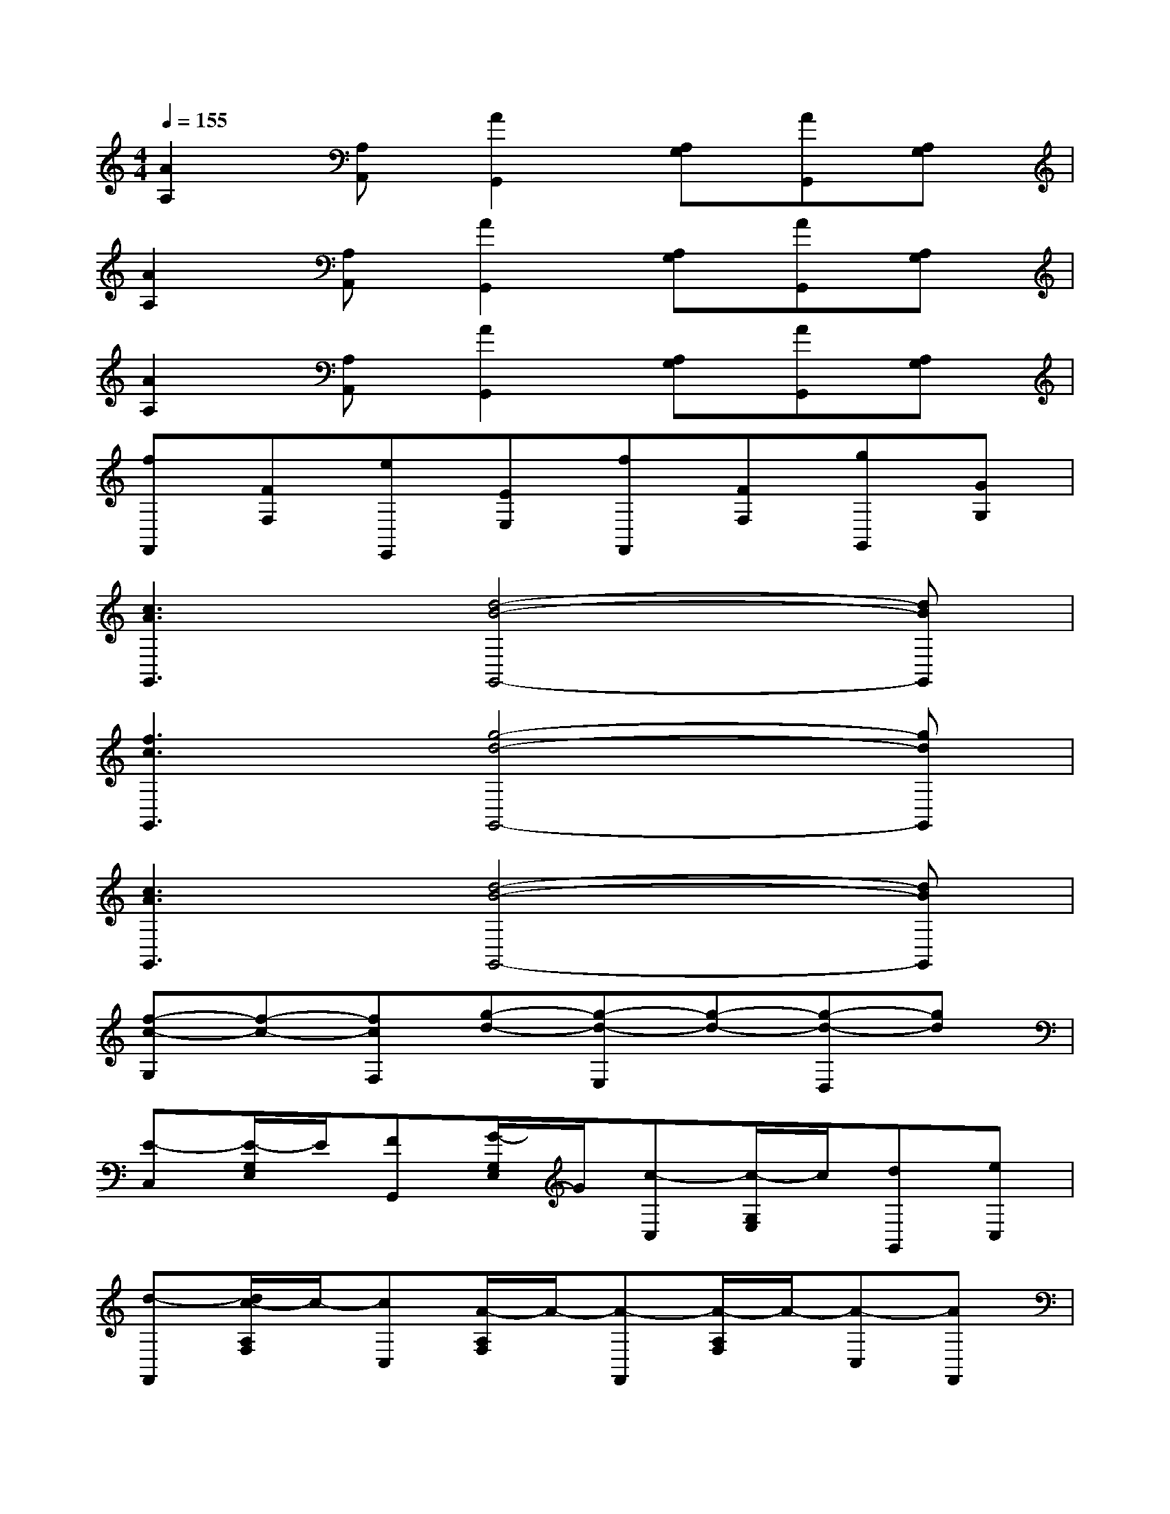X:1
T:
M:4/4
L:1/8
Q:1/4=155
K:C%0sharps
V:1
[A2A,2][A,A,,][A2G,,2][A,G,][AG,,][A,G,]|
[A2A,2][A,A,,][A2G,,2][A,G,][AG,,][A,G,]|
[A2A,2][A,A,,][A2G,,2][A,G,][AG,,][A,G,]|
[fF,,][FF,][eE,,][EE,][fF,,][FF,][gG,,][GG,]|
[c3A3G,,3][d4-B4-G,,4-][dBG,,]|
[f3c3G,,3][g4-d4-G,,4-][gdG,,]|
[c3A3G,,3][d4-B4-G,,4-][dBG,,]|
[f-c-G,][f-c-][fcF,][g-d-][g-d-E,][g-d-][g-d-D,][gd]|
[E-C,][E/2-G,/2E,/2]E/2[FG,,][G/2-G,/2E,/2]G/2[c-C,][c/2-G,/2E,/2]c/2[dG,,][eC,]|
[d-F,,][d/2c/2-A,/2F,/2]c/2-[cC,][A/2-A,/2F,/2]A/2-[A-F,,][A/2-A,/2F,/2]A/2-[A-C,][AF,,]|
[B/2G,,/2-]G,,/2[B/2-B,/2G,/2]B/2-[BD,][c/2-B,/2G,/2]c/2[d-G,,][d/2-B,/2G,/2]d/2[cD,][BG,,]|
[cC,][A/2G,/2E,/2]x/2[AG,,][G/2-G,/2E,/2]G/2C,[g/2G,,/2]x/2[^f/2^F,,/2]x/2[g/2G,,/2]x/2|
[E-C,][E/2-G,/2E,/2]E/2[=FG,,][G/2-G,/2E,/2]G/2[c-C,][c/2-G,/2E,/2]c/2[dG,,][eC,]|
[f-F,,][f/2e/2-A,/2F,/2]e/2-[e/2C,/2-]C,/2[A/2-A,/2F,/2]A/2-[A-F,,][A/2-A,/2F,/2]A/2-[A-C,][AF,,]|
[B/2G,,/2-]G,,/2[B/2-B,/2G,/2]B/2-[BD,][c/2-B,/2G,/2]c/2[d-G,,][d/2-B,/2G,/2]d/2[cD,][BG,,]|
[c-C,][c/2-G,/2E,/2]c/2-[c-G,,][c/2-G,/2E,/2]c/2-[c/2-C,/2]c3/2x2